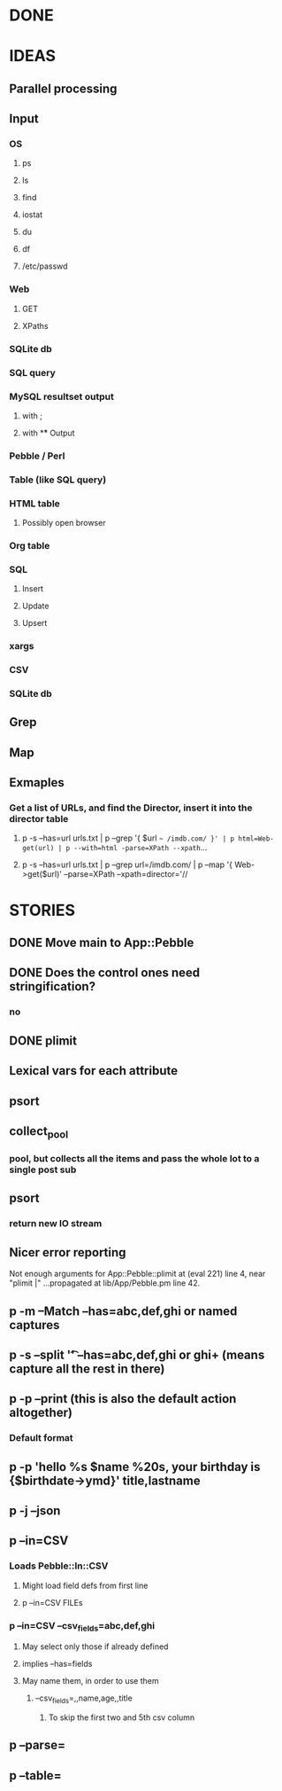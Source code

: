 
* DONE
* IDEAS
** Parallel processing
** Input
*** OS
**** ps
**** ls
**** find
**** iostat
**** du
**** df
**** /etc/passwd
*** Web
**** GET
**** XPaths
*** SQLite db
*** SQL query
*** MySQL resultset output
**** with ;
**** with \G
** Output
*** Pebble / Perl
*** Table (like SQL query)
*** HTML table
**** Possibly open browser
*** Org table
*** SQL
**** Insert
**** Update
**** Upsert
*** xargs
*** CSV
*** SQLite db
** Grep
** Map
** Exmaples
*** Get a list of URLs, and find the Director, insert it into the director table
**** p -s --has=url urls.txt | p --grep '{ $url =~ /imdb.com/ }' | p html=Web-get(url) | p --with=html -parse=XPath --xpath=...
**** p -s --has=url urls.txt | p --grep url=/imdb.com/ | p --map '{ Web->get($url)' --parse=XPath --xpath=director='//
* STORIES
** DONE Move main to App::Pebble
** DONE Does the control ones need stringification?
*** no
*** 
** DONE plimit
** Lexical vars for each attribute
** psort
** collect_pool
*** pool, but collects all the items and pass the whole lot to a single post sub
** psort
*** return new IO stream
** Nicer error reporting
Not enough arguments for App::Pebble::plimit at (eval 221) line 4, near "plimit |"
	...propagated at lib/App/Pebble.pm line 42.

** p -m --Match --has=abc,def,ghi or named captures
** p -s --split '\t' --has=abc,def,ghi or ghi+ (means capture all the rest in there)
** p -p --print (this is also the default action altogether)
*** Default format
** p -p 'hello %s $name %20s, your birthday is {$birthdate->ymd}\n' title,lastname
** p -j --json
** p --in=CSV
*** Loads Pebble::In::CSV
**** Might load field defs from first line
**** p --in=CSV FILEs
*** p --in=CSV --csv_fields=abc,def,ghi
**** May select only those if already defined
**** implies --has=fields
**** May name them, in order to use them
***** --csv_fields=,,name,age,,title
****** To skip the first two and 5th csv column
** p --parse=
** p --table=
